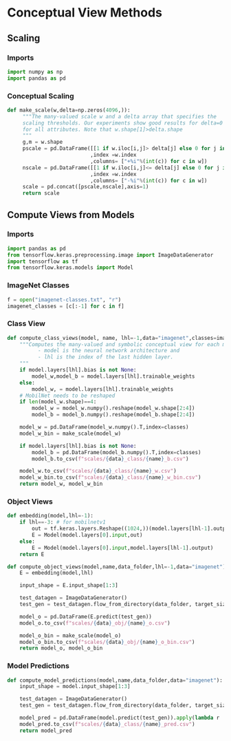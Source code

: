 * Conceptual View Methods
** Scaling
:PROPERTIES:
:CUSTOM_ID: scaling
:END:
*** Imports
#+BEGIN_SRC python
import numpy as np
import pandas as pd
#+END_SRC
*** Conceptual Scaling

#+BEGIN_SRC python
def make_scale(w,delta=np.zeros(4096,)):
     """The many-valued scale w and a delta array that specifies the
     scaling thresholds. Our experiments show good results for delta=0
     for all attributes. Note that w.shape[1]>delta.shape 
     """
     g,m = w.shape
     pscale = pd.DataFrame([[1 if w.iloc[i,j]> delta[j] else 0 for j in range(m)] for i in range(g)]
                           ,index =w.index
                           ,columns= ["+%i"%(int(c)) for c in w])
     nscale = pd.DataFrame([[1 if w.iloc[i,j]<= delta[j] else 0 for j in range(m)] for i in range(g)]
                           ,index =w.index
                           ,columns= ["-%i"%(int(c)) for c in w])
     scale = pd.concat([pscale,nscale],axis=1)
     return scale
#+END_SRC
** Compute Views from Models
:PROPERTIES:
:CUSTOM_ID: views
:END:
*** Imports
#+BEGIN_SRC python
import pandas as pd
from tensorflow.keras.preprocessing.image import ImageDataGenerator
import tensorflow as tf
from tensorflow.keras.models import Model
#+END_SRC
*** ImageNet Classes
#+BEGIN_SRC python
f = open("imagenet-classes.txt", "r")
imagenet_classes = [c[:-1] for c in f]
#+END_SRC
*** Class View
#+BEGIN_SRC python
def compute_class_views(model, name, lhl=-1,data="imagenet",classes=imagenet_classes):
    """Computes the many-valued and symbolic conceptual view for each model.
          - model is the neural network architecture and 
          - lhl is the index of the last hidden layer.
    """
    if model.layers[lhl].bias is not None:
        model_w,model_b = model.layers[lhl].trainable_weights
    else:
        model_w, = model.layers[lhl].trainable_weights
    # MobilNet needs to be reshaped
    if len(model_w.shape)==4:
        model_w = model_w.numpy().reshape(model_w.shape[2:4])
        model_b = model_b.numpy().reshape(model_b.shape[2:4])
    
    model_w = pd.DataFrame(model_w.numpy().T,index=classes)
    model_w_bin = make_scale(model_w)
    
    if model.layers[lhl].bias is not None:
        model_b = pd.DataFrame(model_b.numpy().T,index=classes)
        model_b.to_csv(f"scales/{data}_class/{name}_b.csv")    

    model_w.to_csv(f"scales/{data}_class/{name}_w.csv")
    model_w_bin.to_csv(f"scales/{data}_class/{name}_w_bin.csv")
    return model_w, model_w_bin
#+END_SRC

*** Object Views
#+BEGIN_SRC python
def embedding(model,lhl=-1):
    if lhl==-3: # for mobilnetv1
        out = tf.keras.layers.Reshape((1024,))(model.layers[lhl-1].output)
        E = Model(model.layers[0].input,out)
    else:
        E = Model(model.layers[0].input,model.layers[lhl-1].output)
    return E

def compute_object_views(model,name,data_folder,lhl=-1,data="imagenet"):
    E = embedding(model,lhl)
    
    input_shape = E.input_shape[1:3]
    
    test_datagen = ImageDataGenerator()
    test_gen = test_datagen.flow_from_directory(data_folder, target_size=input_shape, shuffle=False, subset=None, classes=None)

    model_o = pd.DataFrame(E.predict(test_gen))
    model_o.to_csv(f"scales/{data}_obj/{name}_o.csv")

    model_o_bin = make_scale(model_o)
    model_o_bin.to_csv(f"scales/{data}_obj/{name}_o_bin.csv")
    return model_o, model_o_bin
#+END_SRC

*** Model Predictions
#+BEGIN_SRC python
def compute_model_predictions(model,name,data_folder,data="imagenet"):
    input_shape = model.input_shape[1:3]

    test_datagen = ImageDataGenerator()
    test_gen = test_datagen.flow_from_directory(data_folder, target_size=input_shape, shuffle=False, subset=None, classes=None)

    model_pred = pd.DataFrame(model.predict(test_gen)).apply(lambda r : list(r).index(r.max()),axis=1)
    model_pred.to_csv(f"scales/{data}_class/{name}_pred.csv")
    return model_pred
#+END_SRC
